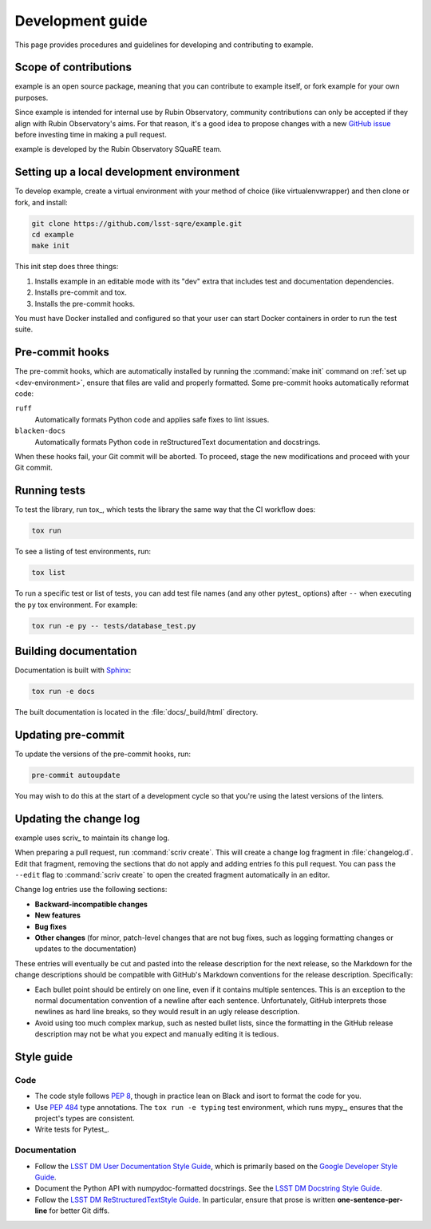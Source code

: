 #################
Development guide
#################

This page provides procedures and guidelines for developing and contributing to example.

Scope of contributions
======================

example is an open source package, meaning that you can contribute to example itself, or fork example for your own purposes.

Since example is intended for internal use by Rubin Observatory, community contributions can only be accepted if they align with Rubin Observatory's aims.
For that reason, it's a good idea to propose changes with a new `GitHub issue`_ before investing time in making a pull request.

example is developed by the Rubin Observatory SQuaRE team.

.. _GitHub issue: https://github.com/lsst-sqre/example/issues/new

.. _dev-environment:

Setting up a local development environment
==========================================

To develop example, create a virtual environment with your method of choice (like virtualenvwrapper) and then clone or fork, and install:

.. code-block:: sh

   git clone https://github.com/lsst-sqre/example.git
   cd example
   make init

This init step does three things:

1. Installs example in an editable mode with its "dev" extra that includes test and documentation dependencies.
2. Installs pre-commit and tox.
3. Installs the pre-commit hooks.

You must have Docker installed and configured so that your user can start Docker containers in order to run the test suite.

.. _pre-commit-hooks:

Pre-commit hooks
================

The pre-commit hooks, which are automatically installed by running the :command:`make init` command on :ref:`set up <dev-environment>`, ensure that files are valid and properly formatted.
Some pre-commit hooks automatically reformat code:

``ruff``
    Automatically formats Python code and applies safe fixes to lint issues.

``blacken-docs``
    Automatically formats Python code in reStructuredText documentation and docstrings.

When these hooks fail, your Git commit will be aborted.
To proceed, stage the new modifications and proceed with your Git commit.

.. _dev-run-tests:

Running tests
=============

To test the library, run tox_, which tests the library the same way that the CI workflow does:

.. code-block:: sh

   tox run

To see a listing of test environments, run:

.. code-block:: sh

   tox list

To run a specific test or list of tests, you can add test file names (and any other pytest_ options) after ``--`` when executing the ``py`` tox environment.
For example:

.. code-block:: sh

   tox run -e py -- tests/database_test.py

.. _dev-build-docs:

Building documentation
======================

Documentation is built with Sphinx_:

.. _Sphinx: https://www.sphinx-doc.org/en/master/

.. code-block:: sh

   tox run -e docs

The built documentation is located in the :file:`docs/_build/html` directory.

Updating pre-commit
===================

To update the versions of the pre-commit hooks, run:

.. code-block:: sh

   pre-commit autoupdate

You may wish to do this at the start of a development cycle so that you're using the latest versions of the linters.

.. _dev-change-log:

Updating the change log
=======================

example uses scriv_ to maintain its change log.

When preparing a pull request, run :command:`scriv create`.
This will create a change log fragment in :file:`changelog.d`.
Edit that fragment, removing the sections that do not apply and adding entries fo this pull request.
You can pass the ``--edit`` flag to :command:`scriv create` to open the created fragment automatically in an editor.

Change log entries use the following sections:

.. rst-class:: compact

- **Backward-incompatible changes**
- **New features**
- **Bug fixes**
- **Other changes** (for minor, patch-level changes that are not bug fixes, such as logging formatting changes or updates to the documentation)

These entries will eventually be cut and pasted into the release description for the next release, so the Markdown for the change descriptions should be compatible with GitHub's Markdown conventions for the release description.
Specifically:

- Each bullet point should be entirely on one line, even if it contains multiple sentences.
  This is an exception to the normal documentation convention of a newline after each sentence.
  Unfortunately, GitHub interprets those newlines as hard line breaks, so they would result in an ugly release description.
- Avoid using too much complex markup, such as nested bullet lists, since the formatting in the GitHub release description may not be what you expect and manually editing it is tedious.

.. _style-guide:

Style guide
===========

Code
----

- The code style follows :pep:`8`, though in practice lean on Black and isort to format the code for you.

- Use :pep:`484` type annotations.
  The ``tox run -e typing`` test environment, which runs mypy_, ensures that the project's types are consistent.

- Write tests for Pytest_.

Documentation
-------------

- Follow the `LSST DM User Documentation Style Guide`_, which is primarily based on the `Google Developer Style Guide`_.

- Document the Python API with numpydoc-formatted docstrings.
  See the `LSST DM Docstring Style Guide`_.

- Follow the `LSST DM ReStructuredTextStyle Guide`_.
  In particular, ensure that prose is written **one-sentence-per-line** for better Git diffs.

.. _`LSST DM User Documentation Style Guide`: https://developer.lsst.io/user-docs/index.html
.. _`Google Developer Style Guide`: https://developers.google.com/style/
.. _`LSST DM Docstring Style Guide`: https://developer.lsst.io/python/style.html
.. _`LSST DM ReStructuredTextStyle Guide`: https://developer.lsst.io/restructuredtext/style.html
